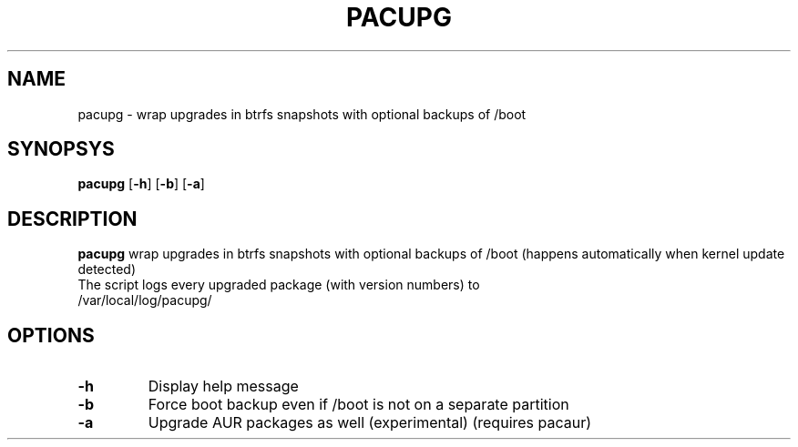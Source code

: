 .TH PACUPG 1
.SH NAME
pacupg \- wrap upgrades in btrfs snapshots with optional backups of /boot
.SH SYNOPSYS
.B pacupg
[\fB\-h\fR]
[\fB\-b\fR]
[\fB\-a\fR]
.SH DESCRIPTION
.B pacupg
wrap upgrades in btrfs snapshots with optional backups of /boot (happens automatically when kernel update detected)
.TP
The script logs every upgraded package (with version numbers) to /var/local/log/pacupg/
.SH OPTIONS
.TP
.BR \-h\fR
Display help message
.TP
.BR \-b\fR
Force boot backup even if /boot is not on a separate partition
.TP
.BR \-a\fR
Upgrade AUR packages as well (experimental) (requires pacaur)

